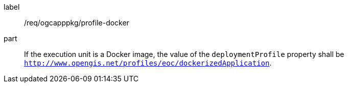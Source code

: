 [[req_ogcapppkg_profile-docker]]
[requirement]
====
[%metadata]
label:: /req/ogcapppkg/profile-docker
part:: If the execution unit is a Docker image, the value of the `deploymentProfile` property shall be `http://www.opengis.net/profiles/eoc/dockerizedApplication`.
====

